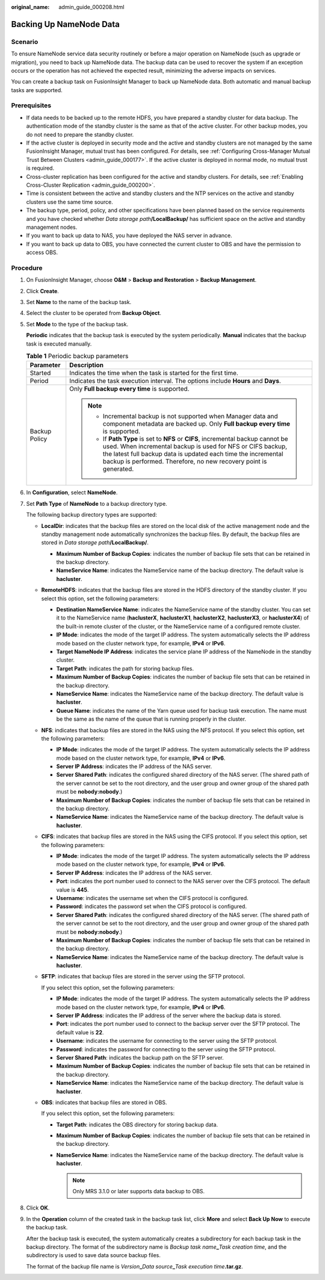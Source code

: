 :original_name: admin_guide_000208.html

.. _admin_guide_000208:

Backing Up NameNode Data
========================

Scenario
--------

To ensure NameNode service data security routinely or before a major operation on NameNode (such as upgrade or migration), you need to back up NameNode data. The backup data can be used to recover the system if an exception occurs or the operation has not achieved the expected result, minimizing the adverse impacts on services.

You can create a backup task on FusionInsight Manager to back up NameNode data. Both automatic and manual backup tasks are supported.

Prerequisites
-------------

-  If data needs to be backed up to the remote HDFS, you have prepared a standby cluster for data backup. The authentication mode of the standby cluster is the same as that of the active cluster. For other backup modes, you do not need to prepare the standby cluster.
-  If the active cluster is deployed in security mode and the active and standby clusters are not managed by the same FusionInsight Manager, mutual trust has been configured. For details, see :ref:`Configuring Cross-Manager Mutual Trust Between Clusters <admin_guide_000177>`. If the active cluster is deployed in normal mode, no mutual trust is required.
-  Cross-cluster replication has been configured for the active and standby clusters. For details, see :ref:`Enabling Cross-Cluster Replication <admin_guide_000200>`.
-  Time is consistent between the active and standby clusters and the NTP services on the active and standby clusters use the same time source.
-  The backup type, period, policy, and other specifications have been planned based on the service requirements and you have checked whether *Data storage path*\ **/LocalBackup/** has sufficient space on the active and standby management nodes.

-  If you want to back up data to NAS, you have deployed the NAS server in advance.
-  If you want to back up data to OBS, you have connected the current cluster to OBS and have the permission to access OBS.

Procedure
---------

#. On FusionInsight Manager, choose **O&M** > **Backup and Restoration** > **Backup Management**.

#. Click **Create**.

#. Set **Name** to the name of the backup task.

#. Select the cluster to be operated from **Backup Object**.

#. Set **Mode** to the type of the backup task.

   **Periodic** indicates that the backup task is executed by the system periodically. **Manual** indicates that the backup task is executed manually.

   .. table:: **Table 1** Periodic backup parameters

      +-----------------------------------+---------------------------------------------------------------------------------------------------------------------------------------------------------------------------------------------------------------------------------------------------------------------------------------+
      | Parameter                         | Description                                                                                                                                                                                                                                                                           |
      +===================================+=======================================================================================================================================================================================================================================================================================+
      | Started                           | Indicates the time when the task is started for the first time.                                                                                                                                                                                                                       |
      +-----------------------------------+---------------------------------------------------------------------------------------------------------------------------------------------------------------------------------------------------------------------------------------------------------------------------------------+
      | Period                            | Indicates the task execution interval. The options include **Hours** and **Days**.                                                                                                                                                                                                    |
      +-----------------------------------+---------------------------------------------------------------------------------------------------------------------------------------------------------------------------------------------------------------------------------------------------------------------------------------+
      | Backup Policy                     | Only **Full backup every time** is supported.                                                                                                                                                                                                                                         |
      |                                   |                                                                                                                                                                                                                                                                                       |
      |                                   | .. note::                                                                                                                                                                                                                                                                             |
      |                                   |                                                                                                                                                                                                                                                                                       |
      |                                   |    -  Incremental backup is not supported when Manager data and component metadata are backed up. Only **Full backup every time** is supported.                                                                                                                                       |
      |                                   |    -  If **Path Type** is set to **NFS** or **CIFS**, incremental backup cannot be used. When incremental backup is used for NFS or CIFS backup, the latest full backup data is updated each time the incremental backup is performed. Therefore, no new recovery point is generated. |
      +-----------------------------------+---------------------------------------------------------------------------------------------------------------------------------------------------------------------------------------------------------------------------------------------------------------------------------------+

#. In **Configuration**, select **NameNode**.

#. Set **Path Type** of **NameNode** to a backup directory type.

   The following backup directory types are supported:

   -  **LocalDir**: indicates that the backup files are stored on the local disk of the active management node and the standby management node automatically synchronizes the backup files. By default, the backup files are stored in *Data storage path*\ **/LocalBackup/**.

      -  **Maximum Number of Backup Copies**: indicates the number of backup file sets that can be retained in the backup directory.
      -  **NameService Name**: indicates the NameService name of the backup directory. The default value is **hacluster**.

   -  **RemoteHDFS**: indicates that the backup files are stored in the HDFS directory of the standby cluster. If you select this option, set the following parameters:

      -  **Destination NameService Name**: indicates the NameService name of the standby cluster. You can set it to the NameService name (**haclusterX**, **haclusterX1**, **haclusterX2**, **haclusterX3**, or **haclusterX4**) of the built-in remote cluster of the cluster, or the NameService name of a configured remote cluster.
      -  **IP Mode**: indicates the mode of the target IP address. The system automatically selects the IP address mode based on the cluster network type, for example, **IPv4** or **IPv6**.
      -  **Target NameNode IP Address**: indicates the service plane IP address of the NameNode in the standby cluster.
      -  **Target Path**: indicates the path for storing backup files.
      -  **Maximum Number of Backup Copies**: indicates the number of backup file sets that can be retained in the backup directory.
      -  **NameService Name**: indicates the NameService name of the backup directory. The default value is **hacluster**.
      -  **Queue Name**: indicates the name of the Yarn queue used for backup task execution. The name must be the same as the name of the queue that is running properly in the cluster.

   -  **NFS**: indicates that backup files are stored in the NAS using the NFS protocol. If you select this option, set the following parameters:

      -  **IP Mode**: indicates the mode of the target IP address. The system automatically selects the IP address mode based on the cluster network type, for example, **IPv4** or **IPv6**.
      -  **Server IP Address**: indicates the IP address of the NAS server.
      -  **Server Shared Path**: indicates the configured shared directory of the NAS server. (The shared path of the server cannot be set to the root directory, and the user group and owner group of the shared path must be **nobody:nobody**.)
      -  **Maximum Number of Backup Copies**: indicates the number of backup file sets that can be retained in the backup directory.
      -  **NameService Name**: indicates the NameService name of the backup directory. The default value is **hacluster**.

   -  **CIFS**: indicates that backup files are stored in the NAS using the CIFS protocol. If you select this option, set the following parameters:

      -  **IP Mode**: indicates the mode of the target IP address. The system automatically selects the IP address mode based on the cluster network type, for example, **IPv4** or **IPv6**.
      -  **Server IP Address**: indicates the IP address of the NAS server.
      -  **Port**: indicates the port number used to connect to the NAS server over the CIFS protocol. The default value is **445**.
      -  **Username**: indicates the username set when the CIFS protocol is configured.
      -  **Password**: indicates the password set when the CIFS protocol is configured.
      -  **Server Shared Path**: indicates the configured shared directory of the NAS server. (The shared path of the server cannot be set to the root directory, and the user group and owner group of the shared path must be **nobody:nobody**.)
      -  **Maximum Number of Backup Copies**: indicates the number of backup file sets that can be retained in the backup directory.

      -  **NameService Name**: indicates the NameService name of the backup directory. The default value is **hacluster**.

   -  **SFTP**: indicates that backup files are stored in the server using the SFTP protocol.

      If you select this option, set the following parameters:

      -  **IP Mode**: indicates the mode of the target IP address. The system automatically selects the IP address mode based on the cluster network type, for example, **IPv4** or **IPv6**.

      -  **Server IP Address**: indicates the IP address of the server where the backup data is stored.
      -  **Port**: indicates the port number used to connect to the backup server over the SFTP protocol. The default value is **22**.
      -  **Username**: indicates the username for connecting to the server using the SFTP protocol.
      -  **Password**: indicates the password for connecting to the server using the SFTP protocol.
      -  **Server Shared Path**: indicates the backup path on the SFTP server.
      -  **Maximum Number of Backup Copies**: indicates the number of backup file sets that can be retained in the backup directory.
      -  **NameService Name**: indicates the NameService name of the backup directory. The default value is **hacluster**.

   -  **OBS**: indicates that backup files are stored in OBS.

      If you select this option, set the following parameters:

      -  **Target Path**: indicates the OBS directory for storing backup data.
      -  **Maximum Number of Backup Copies**: indicates the number of backup file sets that can be retained in the backup directory.
      -  **NameService Name**: indicates the NameService name of the backup directory. The default value is **hacluster**.

         .. note::

            Only MRS 3.1.0 or later supports data backup to OBS.

#. Click **OK**.

#. In the **Operation** column of the created task in the backup task list, click **More** and select **Back Up Now** to execute the backup task.

   After the backup task is executed, the system automatically creates a subdirectory for each backup task in the backup directory. The format of the subdirectory name is *Backup task name*\ **\_**\ *Task creation time*, and the subdirectory is used to save data source backup files.

   The format of the backup file name is *Version*\ **\_**\ *Data source*\ **\_**\ *Task execution time*\ **.tar.gz**.
